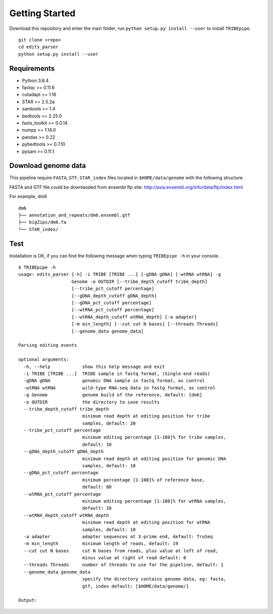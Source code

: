.. _installation:


Getting Started
================

Download this repository and enter the main folder, run ``python setup.py install --user`` to install ``TRIBEpipe``.

::

    git clone <repo>
    cd edits_parser
    python setup.py install --user


Requirements
-------------

- Python 3.6.4  
- fastqc >= 0.11.6  
- cutadapt >= 1.16  
- STAR >= 2.5.2a  
- samtools >= 1.4  
- bedtools >= 2.25.0  
- fastx_toolkit >= 0.0.14  
- numpy >= 1.14.0  
- pandas >= 0.22  
- pybedtools >= 0.7.10   
- pysam >= 0.11.1


Download genome data
---------------------

This pipeline require ``FASTA``, ``GTF``, ``STAR_index`` files located in ``$HOME/data/genome`` with the following structure.  

FASTA and GTF file could be downlaoded from ensembl ftp site: http://asia.ensembl.org/info/data/ftp/index.html 

For example, dm6

:: 

    dm6
    ├── annotation_and_repeats/dm6.ensembl.gtf
    ├── bigZips/dm6.fa
    └── STAR_index/


Test
-----

Installation is OK, if you can find the following message when typing ``TRIBEpipe -h`` in your console.

::

    $ TRIBEpipe -h
    usage: edits_parser [-h] -i TRIBE [TRIBE ...] [-gDNA gDNA] [-wtRNA wtRNA] -g
                        Genome -o OUTDIR [--tribe_depth_cutoff tribe_depth]
                        [--tribe_pct_cutoff percentage]
                        [--gDNA_depth_cutoff gDNA_depth]
                        [--gDNA_pct_cutoff percentage]
                        [--wtRNA_pct_cutoff percentage]
                        [--wtRNA_depth_cutoff wtRNA_depth] [-a adapter]
                        [-m min_length] [--cut cut N bases] [--threads Threads]
                        [--genome_data genome_data]

    Parsing editing events

    optional arguments:
      -h, --help            show this help message and exit
      -i TRIBE [TRIBE ...]  TRIBE sample in fastq format, (Single-end reads)
      -gDNA gDNA            genomic DNA sample in fastq format, as control
      -wtRNA wtRNA          wild-type RNA-seq data in fastq format, as control
      -g Genome             genome build of the reference, default: [dm6]
      -o OUTDIR             the directory to save results
      --tribe_depth_cutoff tribe_depth
                            minimum read depth at editing position for tribe
                            samples, default: 20
      --tribe_pct_cutoff percentage
                            minimum editing percentage [1-100]% for tribe samples,
                            default: 10
      --gDNA_depth_cutoff gDNA_depth
                            minimum read depth at editing position for genomic DNA
                            samples, default: 10
      --gDNA_pct_cutoff percentage
                            minimum percentage [1-100]% of reference base,
                            default: 80
      --wtRNA_pct_cutoff percentage
                            minimum editing percentage [1-100]% for wtRNA samples,
                            default: 10
      --wtRNA_depth_cutoff wtRNA_depth
                            minimum read depth at editing position for wtRNA
                            samples, default: 10
      -a adapter            adapter sequences at 3-prime end, default: TruSeq
      -m min_length         minimum length of reads, default: 19
      --cut cut N bases     cut N bases from reads, plus value at left of read,
                            minus value at right of read default: 0
      --threads Threads     number of threads to use for the pipeline, default: 1
      --genome_data genome_data
                            specify the directory contains genome data, eg: fasta,
                            gtf, index default: [$HOME/data/genome/]

    Output:
